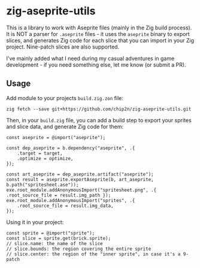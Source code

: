 * zig-aseprite-utils

This is a library to work with Aseprite files (mainly in the Zig build
process). It is NOT a parser for ~.aseprite~ files - it uses the ~aseprite~
binary to export slices, and generates Zig code for each slice that you can
import in your Zig project. Nine-patch slices are also supported.

I've mainly added what I need during my casual adventures in game development -
if you need something else, let me know (or submit a PR).

** Usage

Add module to your projects ~build.zig.zon~ file:

#+begin_src bas
zig fetch --save git+https://github.com/chip2n/zig-aseprite-utils.git
#+end_src

Then, in your ~build.zig~ file, you can add a build step to export your sprites
and slice data, and generate Zig code for them:

#+begin_src zig
const aseprite = @import("aseprite");

const dep_aseprite = b.dependency("aseprite", .{
    .target = target,
    .optimize = optimize,
});

const art_aseprite = dep_aseprite.artifact("aseprite");
const result = aseprite.exportAseprite(b, art_aseprite, b.path("spritesheet.ase"));
exe.root_module.addAnonymousImport("spritesheet.png", .{ .root_source_file = result.img_path });
exe.root_module.addAnonymousImport("sprites", .{
    .root_source_file = result.img_data,
});
#+end_src

Using it in your project:

#+begin_src zig
const sprite = @import("sprite");
const slice = sprite.get(brick.sprite);
// slice.name: the name of the slice
// slice.bounds: the region covering the entire sprite
// slice.center: the region of the "inner sprite", in case it's a 9-patch
#+end_src
